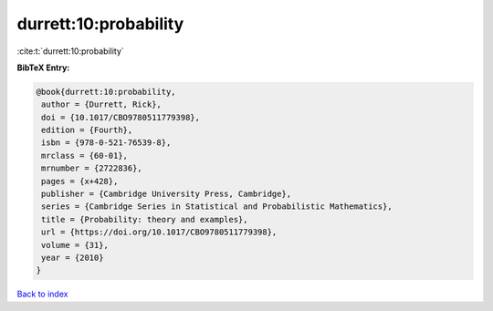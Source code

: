 durrett:10:probability
======================

:cite:t:`durrett:10:probability`

**BibTeX Entry:**

.. code-block:: bibtex

   @book{durrett:10:probability,
    author = {Durrett, Rick},
    doi = {10.1017/CBO9780511779398},
    edition = {Fourth},
    isbn = {978-0-521-76539-8},
    mrclass = {60-01},
    mrnumber = {2722836},
    pages = {x+428},
    publisher = {Cambridge University Press, Cambridge},
    series = {Cambridge Series in Statistical and Probabilistic Mathematics},
    title = {Probability: theory and examples},
    url = {https://doi.org/10.1017/CBO9780511779398},
    volume = {31},
    year = {2010}
   }

`Back to index <../By-Cite-Keys.rst>`_
